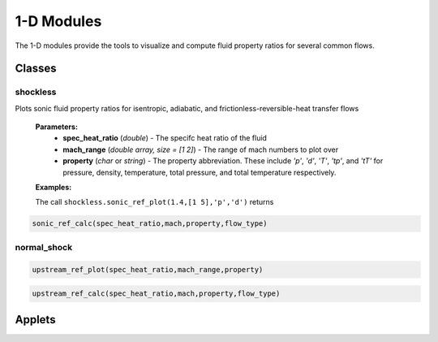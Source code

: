 1-D Modules
++++++++++

The 1-D modules provide the tools to visualize and compute fluid property ratios for several common flows.

Classes
==========

shockless
----------
.. code:: matlab
 :emphasize-lines: 1

  sonic_ref_plot(spec_heat_ratio,mach_range,property)
  
Plots sonic fluid property ratios for isentropic, adiabatic, and frictionless-reversible-heat transfer flows 
  
  **Parameters:** 
    * **spec_heat_ratio** (*double*) - The specifc heat ratio of the fluid 
    * **mach_range** (*double array, size = [1 2]*) - The range of mach numbers to plot over 
    * **property** (*char* or *string*) - The property abbreviation. These include *'p'*, *'d'*, *'T'*, *'tp'*, and *'tT'* for pressure, density, temperature, total pressure, and total temperature respectively. 
    
  **Examples:**
  
  The call ``shockless.sonic_ref_plot(1.4,[1 5],'p','d')`` returns 
  
.. image:: docImage_1.png
  :width: 500 px
  :align: center

.. image:: docImage_2.png
  :width: 500 px
  :align: center
  
.. code:: matlab

  sonic_ref_calc(spec_heat_ratio,mach,property,flow_type)

normal_shock
----------
.. code:: matlab

  upstream_ref_plot(spec_heat_ratio,mach_range,property)
  
  
  
.. code:: matlab

  upstream_ref_calc(spec_heat_ratio,mach,property,flow_type)

Applets
==========



